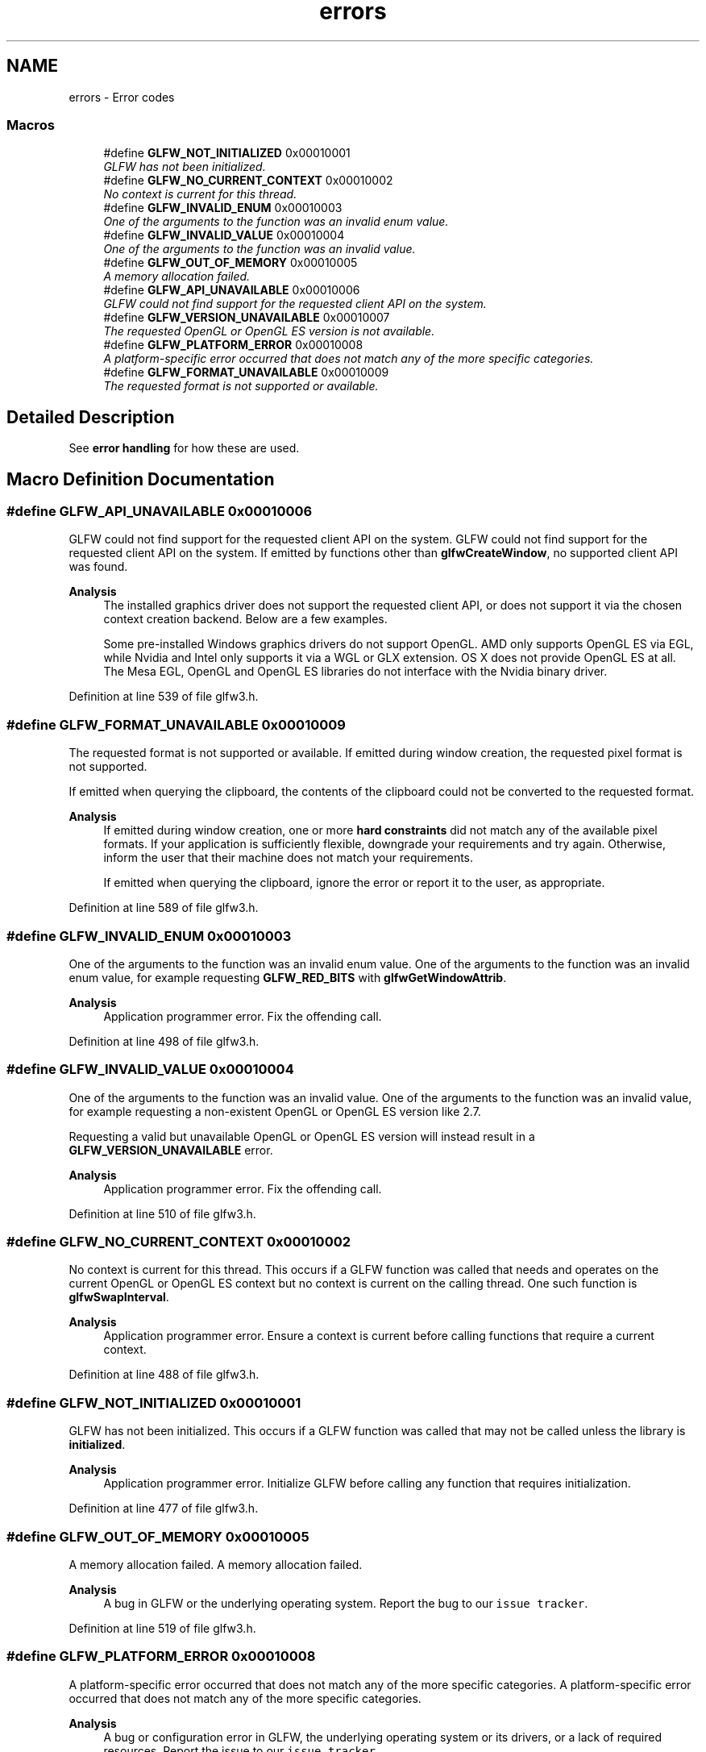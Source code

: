 .TH "errors" 3 "Sun Aug 23 2015" "Version v0.0.3" "UntitledEngine" \" -*- nroff -*-
.ad l
.nh
.SH NAME
errors \- Error codes
.SS "Macros"

.in +1c
.ti -1c
.RI "#define \fBGLFW_NOT_INITIALIZED\fP   0x00010001"
.br
.RI "\fIGLFW has not been initialized\&. \fP"
.ti -1c
.RI "#define \fBGLFW_NO_CURRENT_CONTEXT\fP   0x00010002"
.br
.RI "\fINo context is current for this thread\&. \fP"
.ti -1c
.RI "#define \fBGLFW_INVALID_ENUM\fP   0x00010003"
.br
.RI "\fIOne of the arguments to the function was an invalid enum value\&. \fP"
.ti -1c
.RI "#define \fBGLFW_INVALID_VALUE\fP   0x00010004"
.br
.RI "\fIOne of the arguments to the function was an invalid value\&. \fP"
.ti -1c
.RI "#define \fBGLFW_OUT_OF_MEMORY\fP   0x00010005"
.br
.RI "\fIA memory allocation failed\&. \fP"
.ti -1c
.RI "#define \fBGLFW_API_UNAVAILABLE\fP   0x00010006"
.br
.RI "\fIGLFW could not find support for the requested client API on the system\&. \fP"
.ti -1c
.RI "#define \fBGLFW_VERSION_UNAVAILABLE\fP   0x00010007"
.br
.RI "\fIThe requested OpenGL or OpenGL ES version is not available\&. \fP"
.ti -1c
.RI "#define \fBGLFW_PLATFORM_ERROR\fP   0x00010008"
.br
.RI "\fIA platform-specific error occurred that does not match any of the more specific categories\&. \fP"
.ti -1c
.RI "#define \fBGLFW_FORMAT_UNAVAILABLE\fP   0x00010009"
.br
.RI "\fIThe requested format is not supported or available\&. \fP"
.in -1c
.SH "Detailed Description"
.PP 
See \fBerror handling\fP for how these are used\&. 
.SH "Macro Definition Documentation"
.PP 
.SS "#define GLFW_API_UNAVAILABLE   0x00010006"

.PP
GLFW could not find support for the requested client API on the system\&. GLFW could not find support for the requested client API on the system\&. If emitted by functions other than \fBglfwCreateWindow\fP, no supported client API was found\&.
.PP
\fBAnalysis\fP
.RS 4
The installed graphics driver does not support the requested client API, or does not support it via the chosen context creation backend\&. Below are a few examples\&.
.RE
.PP
\fB\fP
.RS 4
Some pre-installed Windows graphics drivers do not support OpenGL\&. AMD only supports OpenGL ES via EGL, while Nvidia and Intel only supports it via a WGL or GLX extension\&. OS X does not provide OpenGL ES at all\&. The Mesa EGL, OpenGL and OpenGL ES libraries do not interface with the Nvidia binary driver\&. 
.RE
.PP

.PP
Definition at line 539 of file glfw3\&.h\&.
.SS "#define GLFW_FORMAT_UNAVAILABLE   0x00010009"

.PP
The requested format is not supported or available\&. If emitted during window creation, the requested pixel format is not supported\&.
.PP
If emitted when querying the clipboard, the contents of the clipboard could not be converted to the requested format\&.
.PP
\fBAnalysis\fP
.RS 4
If emitted during window creation, one or more \fBhard constraints\fP did not match any of the available pixel formats\&. If your application is sufficiently flexible, downgrade your requirements and try again\&. Otherwise, inform the user that their machine does not match your requirements\&.
.RE
.PP
\fB\fP
.RS 4
If emitted when querying the clipboard, ignore the error or report it to the user, as appropriate\&. 
.RE
.PP

.PP
Definition at line 589 of file glfw3\&.h\&.
.SS "#define GLFW_INVALID_ENUM   0x00010003"

.PP
One of the arguments to the function was an invalid enum value\&. One of the arguments to the function was an invalid enum value, for example requesting \fBGLFW_RED_BITS\fP with \fBglfwGetWindowAttrib\fP\&.
.PP
\fBAnalysis\fP
.RS 4
Application programmer error\&. Fix the offending call\&. 
.RE
.PP

.PP
Definition at line 498 of file glfw3\&.h\&.
.SS "#define GLFW_INVALID_VALUE   0x00010004"

.PP
One of the arguments to the function was an invalid value\&. One of the arguments to the function was an invalid value, for example requesting a non-existent OpenGL or OpenGL ES version like 2\&.7\&.
.PP
Requesting a valid but unavailable OpenGL or OpenGL ES version will instead result in a \fBGLFW_VERSION_UNAVAILABLE\fP error\&.
.PP
\fBAnalysis\fP
.RS 4
Application programmer error\&. Fix the offending call\&. 
.RE
.PP

.PP
Definition at line 510 of file glfw3\&.h\&.
.SS "#define GLFW_NO_CURRENT_CONTEXT   0x00010002"

.PP
No context is current for this thread\&. This occurs if a GLFW function was called that needs and operates on the current OpenGL or OpenGL ES context but no context is current on the calling thread\&. One such function is \fBglfwSwapInterval\fP\&.
.PP
\fBAnalysis\fP
.RS 4
Application programmer error\&. Ensure a context is current before calling functions that require a current context\&. 
.RE
.PP

.PP
Definition at line 488 of file glfw3\&.h\&.
.SS "#define GLFW_NOT_INITIALIZED   0x00010001"

.PP
GLFW has not been initialized\&. This occurs if a GLFW function was called that may not be called unless the library is \fBinitialized\fP\&.
.PP
\fBAnalysis\fP
.RS 4
Application programmer error\&. Initialize GLFW before calling any function that requires initialization\&. 
.RE
.PP

.PP
Definition at line 477 of file glfw3\&.h\&.
.SS "#define GLFW_OUT_OF_MEMORY   0x00010005"

.PP
A memory allocation failed\&. A memory allocation failed\&.
.PP
\fBAnalysis\fP
.RS 4
A bug in GLFW or the underlying operating system\&. Report the bug to our \fCissue tracker\fP\&. 
.RE
.PP

.PP
Definition at line 519 of file glfw3\&.h\&.
.SS "#define GLFW_PLATFORM_ERROR   0x00010008"

.PP
A platform-specific error occurred that does not match any of the more specific categories\&. A platform-specific error occurred that does not match any of the more specific categories\&.
.PP
\fBAnalysis\fP
.RS 4
A bug or configuration error in GLFW, the underlying operating system or its drivers, or a lack of required resources\&. Report the issue to our \fCissue tracker\fP\&. 
.RE
.PP

.PP
Definition at line 569 of file glfw3\&.h\&.
.SS "#define GLFW_VERSION_UNAVAILABLE   0x00010007"

.PP
The requested OpenGL or OpenGL ES version is not available\&. The requested OpenGL or OpenGL ES version (including any requested context or framebuffer hints) is not available on this machine\&.
.PP
\fBAnalysis\fP
.RS 4
The machine does not support your requirements\&. If your application is sufficiently flexible, downgrade your requirements and try again\&. Otherwise, inform the user that their machine does not match your requirements\&.
.RE
.PP
\fB\fP
.RS 4
Future invalid OpenGL and OpenGL ES versions, for example OpenGL 4\&.8 if 5\&.0 comes out before the 4\&.x series gets that far, also fail with this error and not \fBGLFW_INVALID_VALUE\fP, because GLFW cannot know what future versions will exist\&. 
.RE
.PP

.PP
Definition at line 557 of file glfw3\&.h\&.
.SH "Author"
.PP 
Generated automatically by Doxygen for UntitledEngine from the source code\&.
